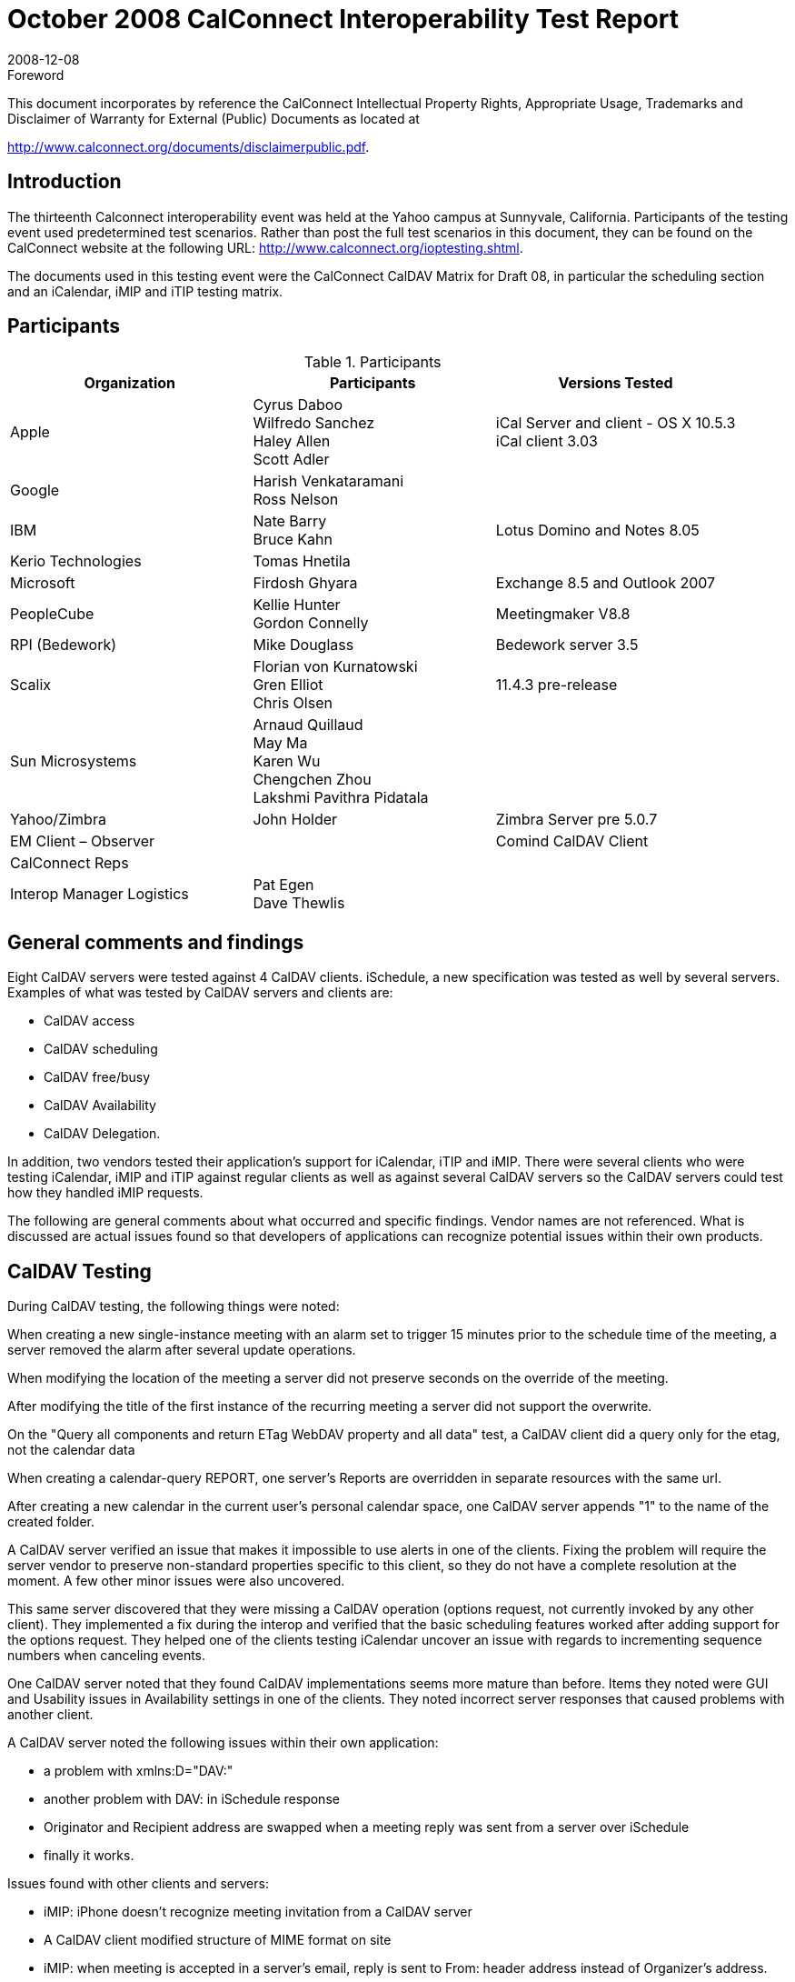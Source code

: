= October 2008 CalConnect Interoperability Test Report
:docnumber: 0807
:copyright-year: 2008
:language: en
:doctype: administrative
:edition: 1.1
:status: published
:revdate: 2008-12-08
:published-date: 2008-12-08
:technical-committee: IOPTEST
:mn-document-class: cc
:mn-output-extensions: xml,html,pdf,rxl
:local-cache-only:
:data-uri-image:
:fullname: Patricia Egen
:role: author
:fullname_2: Nate Barry
:role_2: author
:fullname_3: Cyrus Daboo
:role_3: author
:fullname_4: Mike Douglass
:role_4: author
:fullname_5: Firdosh Ghyara
:role_5: author
:fullname_6: Libor Grafnetr
:role_6: author
:fullname_7: Tomas Hnetila
:role_7: author
:fullname_8: Kellie Hunter
:role_8: author
:fullname_9: May Ma
:role_9: author
:fullname_10: Ross Peter Nelson
:role_10: author
:fullname_11: Morgen Sagen
:role_11: author

.Foreword

This document incorporates by reference the CalConnect Intellectual Property Rights,
Appropriate Usage, Trademarks and Disclaimer of Warranty for External (Public)
Documents as located at

http://www.calconnect.org/documents/disclaimerpublic.pdf.

== Introduction

The thirteenth Calconnect interoperability event was held at the Yahoo campus at Sunnyvale,
California. Participants of the testing event used predetermined test scenarios. Rather than post
the full test scenarios in this document, they can be found on the CalConnect website at the
following URL: http://www.calconnect.org/ioptesting.shtml.

The documents used in this testing event were the CalConnect CalDAV Matrix for Draft 08, in
particular the scheduling section and an iCalendar, iMIP and iTIP testing matrix.

== Participants

.Participants
[options=header,cols="a,a,a"]
|===
| Organization | Participants | Versions Tested
| Apple | Cyrus Daboo +
Wilfredo Sanchez +
Haley Allen +
Scott Adler | iCal Server and client - OS X 10.5.3 +
iCal client 3.03
| Google | Harish Venkataramani +
Ross Nelson |
| IBM | Nate Barry +
Bruce Kahn| Lotus Domino and Notes 8.05
| Kerio Technologies | Tomas Hnetila |
| Microsoft | Firdosh Ghyara | Exchange 8.5 and Outlook 2007
| PeopleCube | Kellie Hunter +
Gordon Connelly | Meetingmaker V8.8
| RPI (Bedework) | Mike Douglass | Bedework server 3.5
| Scalix | Florian von Kurnatowski +
Gren Elliot +
Chris Olsen | 11.4.3 pre-release
| Sun Microsystems | Arnaud Quillaud +
May Ma +
Karen Wu +
Chengchen Zhou +
Lakshmi Pavithra Pidatala |
| Yahoo/Zimbra | John Holder | Zimbra Server pre 5.0.7
| EM Client – Observer | | Comind CalDAV Client
| CalConnect Reps | |
| Interop Manager Logistics | Pat Egen +
Dave Thewlis |
|===

== General comments and findings

Eight CalDAV servers were tested against 4 CalDAV clients. iSchedule, a new specification was
tested as well by several servers. Examples of what was tested by CalDAV servers and clients
are:

* CalDAV access
* CalDAV scheduling
* CalDAV free/busy
* CalDAV Availability
* CalDAV Delegation.

In addition, two vendors tested their application’s support for iCalendar, iTIP and iMIP. There
were several clients who were testing iCalendar, iMIP and iTIP against regular clients as well as
against several CalDAV servers so the CalDAV servers could test how they handled iMIP
requests.

The following are general comments about what occurred and specific findings. Vendor names
are not referenced. What is discussed are actual issues found so that developers of applications
can recognize potential issues within their own products.

== CalDAV Testing

During CalDAV testing, the following things were noted:

When creating a new single-instance meeting with an alarm set to trigger 15 minutes prior to the
schedule time of the meeting, a server removed the alarm after several update operations.

When modifying the location of the meeting a server did not preserve seconds on the override of
the meeting.

After modifying the title of the first instance of the recurring meeting a server did not support the
overwrite.

On the "Query all components and return ETag WebDAV property and all data" test, a CalDAV
client did a query only for the etag, not the calendar data

When creating a calendar-query REPORT, one server’s Reports are overridden in separate
resources with the same url.

After creating a new calendar in the current user's personal calendar space, one CalDAV server
appends "1" to the name of the created folder.

A CalDAV server verified an issue that makes it impossible to use alerts in one of the clients.
Fixing the problem will require the server vendor to preserve non-standard properties specific to
this client, so they do not have a complete resolution at the moment. A few other minor issues
were also uncovered.

This same server discovered that they were missing a CalDAV operation (options request, not
currently invoked by any other client). They implemented a fix during the interop and verified that
the basic scheduling features worked after adding support for the options request. They helped
one of the clients testing iCalendar uncover an issue with regards to incrementing sequence
numbers when canceling events.

One CalDAV server noted that they found CalDAV implementations seems more mature than
before. Items they noted were GUI and Usability issues in Availability settings in one of the
clients. They noted incorrect server responses that caused problems with another client.

A CalDAV server noted the following issues within their own application:

* a problem with xmlns:D="DAV:"
* another problem with DAV: in iSchedule response
* Originator and Recipient address are swapped when a meeting reply was sent from a
server over iSchedule
* finally it works.

Issues found with other clients and servers:

* iMIP: iPhone doesn't recognize meeting invitation from a CalDAV server
* A CalDAV client modified structure of MIME format on site
* iMIP: when meeting is accepted in a server’s email, reply is sent to From: header address
instead of Organizer's address.

One CalDAV server noted that all Tomcat versions don’t work with large data amounts with
CalDAV. They also noted that a client stored user credentials in the browser cache and even if
the server deleted a calendar account and added it back it didn’t ask them to re-authenticate.
Also, upon deletion, we had to clear the browser cache to clear user credentials. This happened
on Internet Explorer and Firefox.

A CalDAV server noted the following:

Problems found:

. If you use the wrong authentication for a valid Calendar, we give a 501 error. A more
friendly response would be desirable.
. If you add a daily recurrence with one of the clients with four instances and delete the
third instance, you lose sight of the fourth instance too.
. If you have a recurrence with an exception where the start of the recurrence specifies
seconds, we generate a bad recurrence-id for the exception.
. We were not preserving the value of RSVP in Meeting REQUESTs. i.e. we always
assumed the value was TRUE.
. Notes originated meetings were not visible to our CalDAV clients.
. One server’s iMip Gateway originated messages are not recognized as meeting requests
by us. We spotted an original issue that the Content-Type METHOD parameter was not
being specified but we still had an issue with the final form of Mime structure that they
intend to use.
. Notes originated requests end up with blank DESCRIPTION in the iCalendar object and
invalid ATTACH properties.

Another server observed the following during testing of iSchedule.

* From one server to another server, they got the invitation ok, and reply sent properly and
the client was updated with the status
* From one server to another an invitation doesn't show up on the client
* From one server to another the invitation was received ok, and reply sent properly, and
they could see status updated in the client
* On another server to server, the invitation was received ok, and reply sent properly but
the status was not updated on the client
* From one server to another server, the invitation was ok, but reply can't be sent properly
* From one server to another, the invitation was ok, but reply can't be sent properly

One server noted:

There were a number of fixes needed to new code - mostly in CalDAV scheduling - had a number
of interactions with a server with problems at both ends.

One server tested with a client and found it worked well enough with the new CalDAV scheduling
draft.

== iCalendar Testing

Two vendors tested their applications against each other and other servers that would accept
iCalendar objects. These were some of the findings. What is shown is the specific test and
observations for each test.

Send a meeting invitation

* There is a problem with reading MIME messages sent from one of the servers.

Accept a meeting invitation

* Issue where Accepts are showing as Tentative (likely related to above mismatch
bugs)
* One vendor will investigate incorrect assumptions on name match
* Acceptances do not reliably get delivered
* The entire body shows in accept comments

Cancel a Meeting Invitation

* Not bumping the sequence on cancel
* One vendor will consider not requiring SEQUENCE to be bumped
* Updating the subject only - possibly related to sequence bump (retest)
* Viewing the cancel causing duplicates

Send an invite with Rich Text

* Not honoring ALTREP or sending any rich text.
* Displaying rich text in invite, not in calendar.
* Putting HTML directly in description rather than in an ALTREP.

Send an invite with attachments

* Putting inline attachments that can’t be handled
* Attachments show in mail only and not in calendar

Update a meeting invitation

* Bumping the sequence number and forcing another vendor to accept.

Reschedule the original meeting invitation

* Not clearing invitee status on reschedule

Decline a meeting invitation

* Not sending RSVP thus causing lost responses

Create a meeting with required and optional Participants

* Not correlating the message.
* Showing CC users as To users, but without data loss

Create a repeating monthly by date

* Bug for monthly on first thurs until 1/2/09 - last instance missing
* Not handling multiple by date entries

Create a repeating monthly by day

* Not working when multiple days are selected
* Not implementing second day
* Not handling multiple by day entries

Create a repeating monthly event from end

* Error with end of month iCalendar.
* Writing bad iCalendar

Create a repeating yearly

* Not honoring `DTSTART` that doesn’t match `RRULE`. `DTEND` is also wrong (early).

Create a repeating `RDATE` meeting

* Not supporting or understanding `RRULE`
* Not supporting ``RDATE``s

Repeats with no end date

* Sending a response for all even though it truncates the set to some finite value

Repeat every other…

* Failing for every other year

Test until (daily)

* Not including time on the date
* Not showing last instance
* Time on the until is not before the instance - still puts it on the calendar.

Create a repeating daily invite

* Duplicate entries upon acceptance (not reproducible)

Update the invite (all instances)

* Not supporting ``RDATE``s
* Deleting the existing meeting (and invite) and recreating a new invite since it does not
handle `RRULE` updates

Reschedule the invite (all instances)

* Showing as accepted despite not receiving an updated acceptance

Cancel the invite (all instances)

* Not bumping sequence - also ``RDATE``s
* Not bumping sequence number on cancel

Update one instance, then series

* Not supporting series update (``RDATE``s?)
* Fail when working on messages with multiple ``VEVENT``s
* Not interpreted - Does One vendor need to put the `RDATE`?

Cancel a single instance

* Pass but last char of subject is truncated
* Not interpreted - Does One vendor need to put the `RDATE`?
* Doesn’t bump sequence
* Does not bump sequence number on cancel
* Only updating subject line - possibly related to a bug
* Only updating subject line - possibly related to a bug

Reschedule a single instance

* Does not bump sequence number

Update a single instance

* Not interpreted - Does One vendor need to put the `RDATE`?

Accept the updated single instance

* Not handling exception instances

Counter a single date

* Could not correlate the message,

Cancel this and all future instances

* Not supporting ``RDATE``s
* Bug preventing ``RDATE``s from working

Reschedule meeting and all future instances

* Not sending cancel when it splits, which causes duplicates

Remove an attendee from a simple meeting

* Does not bump sequence
* Chair does not work

Add an attendee to a series

* Does not handle ``RDATE``s

Create a meeting with Reminders - one for 5mins, one for 10 mins

* Alarms are not preserved for anyone

Items not supported by several applications:

* Counter all dates
* Counter for this and all future instances
* Accept the counter for this and all future instances
* Counter a meeting invitation
* Counter a single date
* Counter all dates
* Accept a meeting invitation counter
* Accept the countered single date

A summary of significant interoperability issues is as follows:

. Needs to handle ``VCALENDAR``s with multiple ``VEVENT``s - this results in very ugly
behavior and result in severe data loss.
. Needs to increment `SEQUENCE` on cancellations to comply with the standard to unblock
cancellation tests.
. Revisit handling of `RRULE` updates - current method does not lose data but is a very
brute force method. Is there a better way?
. ``RDATE``s are not supported: This causes severe data loss on some (rare) invites and also
on multiple instance updates, which are very common.
. Rich body content is not supported in either direction.
+
--
NOTE: Counterproposals now work!
This was very exciting!
--
. Must fix the reliability of responses as these seem to intermittently not be sent (bug).
. Fix bug with `RDATE` format. This should be working but is not. Fixing this will unblock a
large number of tests.
. Attachments and rich body content come in but do not make it to a calendar.
. Counterproposals are not currently supported.
. Not handling nested multipart/mixed MIME sections.
. The MIME structure needs to be revisited to allow iCalendar data to be represented as
workflow rather than as an attachment. This does not block tests but is ugly and
annoying.
. ``RDATE``s are not supported: This causes severe data loss on some (rare) invites and also
on multiple instance updates, which are very common.
. Counterproposals are not currently supported.
. Meeting modifications to a single instance is not yet supported.
. Intermittent problem where meetings get duplicated

== Summary

This meeting was our largest interoperability event to date. Eight CalDAV servers and 4 CalDAV
clients were tested as well as iCalendar, iMIP and iTIP

The most significant takeaway from this event was CalDAV clients were able to test with the
majority of the servers. In the past, because things were often not finished or applications had
issues, it was not possible to complete testing. The fact that one client was able to successfully
test against 8 servers during a two day process shows tremendous progress. I look forward to
the next set of testing to see how much improvement has been made, particularly with respect to
CalDAV scheduling.

With regards to iCalendar testing general interoperability worked far better than it has in the past
and it is clear that strong interoperability efforts have been and are being made by many of the
vendors present.

Respectfully submitted by Pat Egen, CalConnect Interop Manager.

